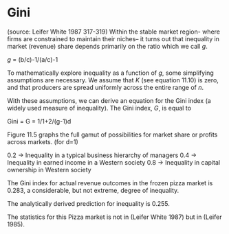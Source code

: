 * Gini
(source: Leifer White 1987 317-319)
Within the stable market region- where firms are constrained to maintain
their niches-- it turns out that inequality in market (revenue) share depends
primarily on the ratio which we call /g/.

/g/ = (b/c)-1/(a/c)-1

To mathematically explore inequality as a function of /g/, some simplifying
assumptions are necessary. We assume that /K/ (see equation 11.10) is zero,
and that producers are spread uniformly across the entire range of /n/.

With these assumptions, we can derive an equation for the Gini index 
(a widely used measure of inequality). The Gini index, /G/, is equal to

Gini = G = 1/1+2/(g-1)d

Figure 11.5 graphs the full gamut of possibilities for market share or
profits across markets. (for d=1)

0.2 -> Inequality in a typical business hierarchy of managers
0.4 -> Inequality in earned income in a Western society
0.8 -> Inequality in capital ownership in Western society

The Gini index for actual revenue outcomes in the frozen pizza market
is 0.283, a considerable, but not extreme, degree of inequality.

The analytically derived prediction for inequality is 0.255.

The statistics for this Pizza market is not in (Leifer White 1987)
but in (Leifer 1985).

